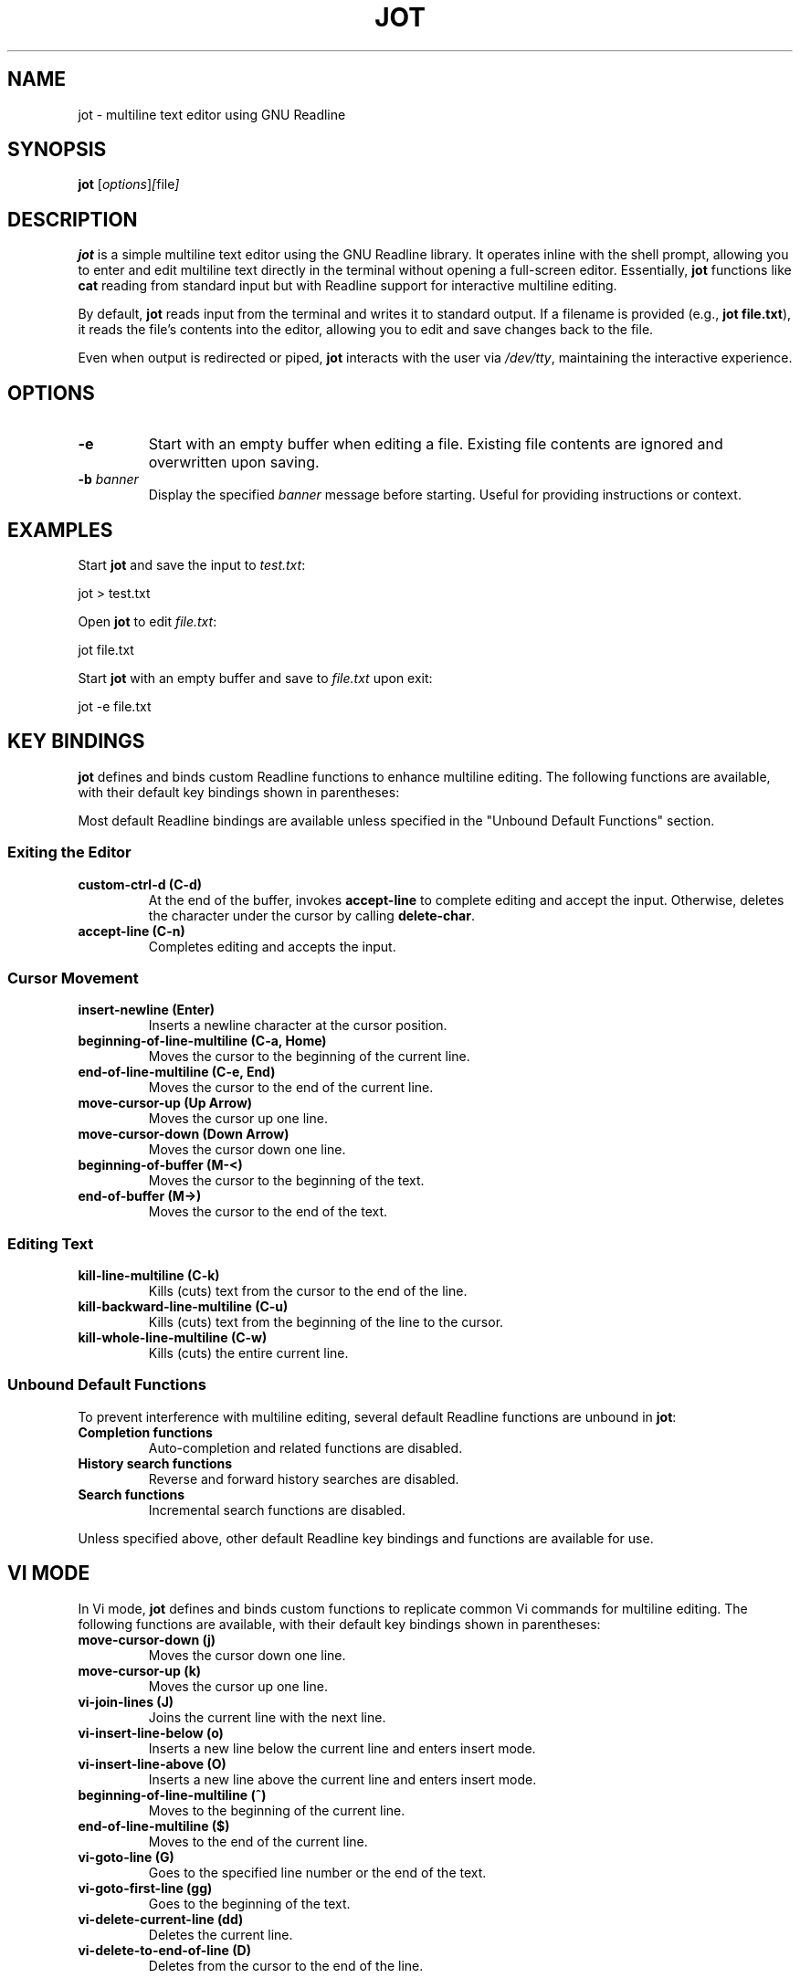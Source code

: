 .TH JOT 1 "October 2024" "Version 0.1" "User Commands"
.SH NAME
jot \- multiline text editor using GNU Readline
.SH SYNOPSIS
.B jot
.RI [ options ] [ file ]
.SH DESCRIPTION
.B jot
is a simple multiline text editor using the GNU Readline library. It operates inline with the shell prompt, allowing you to enter and edit multiline text directly in the terminal without opening a full-screen editor. Essentially, \fBjot\fP functions like \fBcat\fP reading from standard input but with Readline support for interactive multiline editing.

By default, \fBjot\fP reads input from the terminal and writes it to standard output. If a filename is provided (e.g., \fBjot file.txt\fP), it reads the file's contents into the editor, allowing you to edit and save changes back to the file.

Even when output is redirected or piped, \fBjot\fP interacts with the user via \fI/dev/tty\fP, maintaining the interactive experience.

.SH OPTIONS
.TP
.B \-e
Start with an empty buffer when editing a file. Existing file contents are ignored and overwritten upon saving.

.TP
.B \-b \fIbanner\fP
Display the specified \fIbanner\fP message before starting. Useful for providing instructions or context.

.SH EXAMPLES
Start \fBjot\fP and save the input to \fItest.txt\fP:

.EX
jot > test.txt
.EE

Open \fBjot\fP to edit \fIfile.txt\fP:

.EX
jot file.txt
.EE

Start \fBjot\fP with an empty buffer and save to \fIfile.txt\fP upon exit:

.EX
jot -e file.txt
.EE

.SH KEY BINDINGS
\fBjot\fP defines and binds custom Readline functions to enhance multiline editing. The following functions are available, with their default key bindings shown in parentheses:

Most default Readline bindings are available unless specified in the "Unbound Default Functions" section.

.SS Exiting the Editor
.TP
.B custom-ctrl-d (C\-d)
At the end of the buffer, invokes \fBaccept-line\fP to complete editing and accept the input. Otherwise, deletes the character under the cursor by calling \fBdelete-char\fP.

.TP
.B accept-line (C\-n)
Completes editing and accepts the input.

.SS Cursor Movement
.TP
.B insert-newline (Enter)
Inserts a newline character at the cursor position.

.TP
.B beginning-of-line-multiline (C\-a, Home)
Moves the cursor to the beginning of the current line.

.TP
.B end-of-line-multiline (C\-e, End)
Moves the cursor to the end of the current line.

.TP
.B move-cursor-up (Up Arrow)
Moves the cursor up one line.

.TP
.B move-cursor-down (Down Arrow)
Moves the cursor down one line.

.TP
.B beginning-of-buffer (M\-<)
Moves the cursor to the beginning of the text.

.TP
.B end-of-buffer (M\->)
Moves the cursor to the end of the text.

.SS Editing Text
.TP
.B kill-line-multiline (C\-k)
Kills (cuts) text from the cursor to the end of the line.

.TP
.B kill-backward-line-multiline (C\-u)
Kills (cuts) text from the beginning of the line to the cursor.

.TP
.B kill-whole-line-multiline (C\-w)
Kills (cuts) the entire current line.

.SS Unbound Default Functions
To prevent interference with multiline editing, several default Readline functions are unbound in \fBjot\fP:

.TP
.B Completion functions
Auto-completion and related functions are disabled.

.TP
.B History search functions
Reverse and forward history searches are disabled.

.TP
.B Search functions
Incremental search functions are disabled.

.PP
Unless specified above, other default Readline key bindings and functions are available for use.

.SH VI MODE
In Vi mode, \fBjot\fP defines and binds custom functions to replicate common Vi commands for multiline editing. The following functions are available, with their default key bindings shown in parentheses:

.TP
.B move-cursor-down (j)
Moves the cursor down one line.

.TP
.B move-cursor-up (k)
Moves the cursor up one line.

.TP
.B vi-join-lines (J)
Joins the current line with the next line.

.TP
.B vi-insert-line-below (o)
Inserts a new line below the current line and enters insert mode.

.TP
.B vi-insert-line-above (O)
Inserts a new line above the current line and enters insert mode.

.TP
.B beginning-of-line-multiline (^)
Moves to the beginning of the current line.

.TP
.B end-of-line-multiline ($)
Moves to the end of the current line.

.TP
.B vi-goto-line (G)
Goes to the specified line number or the end of the text.

.TP
.B vi-goto-first-line (gg)
Goes to the beginning of the text.

.TP
.B vi-delete-current-line (dd)
Deletes the current line.

.TP
.B vi-delete-to-end-of-line (D)
Deletes from the cursor to the end of the line.

To enable Vi mode, add the following to your \fI~/.inputrc\fP:

.EX
$if jot
    set editing-mode vi
$endif
.EE

.SH CONFIGURATION
Customize \fBjot\fP's key bindings and behavior using the Readline initialization file (\fIthe inputrc file\fP), applying settings specifically for \fBjot\fP with conditional blocks.

For example, to rebind the accept line key to \fBC\-x\fP, add:

.EX
$if jot
    "\\C-x": accept-line
$endif
.EE

To change the key binding for moving to the beginning of the line:

.EX
$if jot
    "\\C-b": beginning-of-line-multiline
$endif
.EE

.SH USING WITH GIT
To use \fBjot\fP as your default Git editor:

.EX
git config --global core.editor jot
.EE

Or set the \fBEDITOR\fP environment variable:

.EX
export EDITOR=jot
.EE

Note: Git might display the message:

.RS
hint: Waiting for your editor to close the file...
.RE

Since \fBjot\fP operates inline in the terminal and doesn't open a separate window, this message causes display issues during editing. To suppress it:

.EX
git config --global advice.waitingForEditor false
.EE

This provides a cleaner experience when using \fBjot\fP as your Git editor.

.SH BUGS
.TP
.B Vi Mode
Vi mode is limited and doesn't fully implement all Vi commands.

.TP
.B Multibyte Unicode Support
\fBjot\fP's custom navigation functions currently do not fully support multibyte Unicode characters; input is limited to single-byte characters.

.TP
.B Crash Recovery
Unsaved changes may be lost in case of a crash; no effort is made to preserve contents.

.TP
.B Scrolling Large Text
If input exceeds the terminal's visible area, display artifacts may occur. Press \fBC\-l\fP to refresh the display.

.SH SEE ALSO
.BR readline (3),
.BR cat (1)

.SH AUTHORS
The idea for \fBjot\fP comes from an early implementation of multiline editing with Readline by Colm MacCárthaigh in the \fBc-hey\fP tool.

This version of \fBjot\fP was written using GPT-4 by Periklis Akritidis.

.SH REPORTING BUGS
Report bugs or feature requests to \fBjot-bugs@akritidis.org\fP.

.SH COPYRIGHT
Copyright © 2024 Periklis Akritidis
